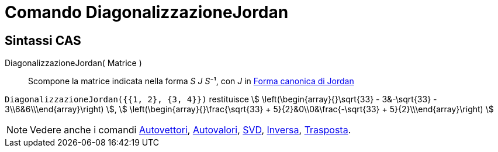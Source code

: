 = Comando DiagonalizzazioneJordan
:page-en: commands/JordanDiagonalization
ifdef::env-github[:imagesdir: /it/modules/ROOT/assets/images]

== Sintassi CAS

DiagonalizzazioneJordan( Matrice )::
  Scompone la matrice indicata nella forma __S J S__⁻¹, con _J_ in
  https://mathworld.wolfram.com/JordanCanonicalForm.html[Forma canonica di Jordan]

[EXAMPLE]
====

`++DiagonalizzazioneJordan({{1, 2}, {3, 4}})++` restituisce stem:[ \left(\begin{array}{}\sqrt{33} - 3&-\sqrt{33} -
3\\6&6\\\end{array}\right) ], stem:[ \left(\begin{array}{}\frac{\sqrt{33} + 5}{2}&0\\0&\frac{-\sqrt{33} +
5}{2}\\\end{array}\right) ]
====

[NOTE]
====

Vedere anche i comandi xref:/commands/Autovettori.adoc[Autovettori], xref:/commands/Autovalori.adoc[Autovalori],
xref:/commands/SVD.adoc[SVD], xref:/commands/Inversa.adoc[Inversa], xref:/commands/Trasposta.adoc[Trasposta].

====
